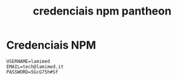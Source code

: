 :PROPERTIES:
:ID:       9043c2fe-61af-4c15-ac49-2aa7308e4621
:END:
#+title: credenciais npm pantheon

* Credenciais NPM

#+BEGIN_SRC
  USERNAME=lamimed
  EMAIL=tech@lamimed.it
  PASSWORD=5GcG75h#Sf
#+END_SRC
